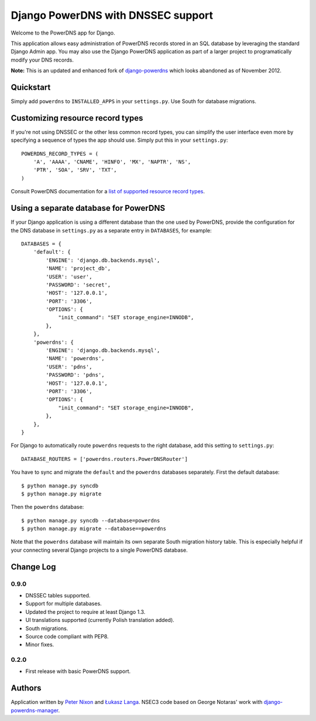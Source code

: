 Django PowerDNS with DNSSEC support
===================================

Welcome to the PowerDNS app for Django.

This application allows easy administration of PowerDNS records stored in an
SQL database by leveraging the standard Django Admin app. You may also use the
Django PowerDNS application as part of a larger project to programatically
modify your DNS records.

**Note:** This is an updated and enhanced fork of `django-powerdns
<http://pypi.python.org/pypi/django-powerdns/>`_ which looks abandoned as of
November 2012.

Quickstart
----------

Simply add ``powerdns`` to ``INSTALLED_APPS`` in your ``settings.py``. Use
South for database migrations.

Customizing resource record types
---------------------------------

If you're not using DNSSEC or the other less common record types, you can
simplify the user interface even more by specifying a sequence of types the app
should use. Simply put this in your ``settings.py``::

  POWERDNS_RECORD_TYPES = (
      'A', 'AAAA', 'CNAME', 'HINFO', 'MX', 'NAPTR', 'NS',
      'PTR', 'SOA', 'SRV', 'TXT',
  )

Consult PowerDNS documentation for a `list of supported resource record types
<http://doc.powerdns.com/types.html>`_.

Using a separate database for PowerDNS
--------------------------------------

If your Django application is using a different database than the one used by
PowerDNS, provide the configuration for the DNS database in ``settings.py`` as
a separate entry in ``DATABASES``, for example::

  DATABASES = {
      'default': {
          'ENGINE': 'django.db.backends.mysql',
          'NAME': 'project_db',
          'USER': 'user',
          'PASSWORD': 'secret',
          'HOST': '127.0.0.1',
          'PORT': '3306',
          'OPTIONS': {
              "init_command": "SET storage_engine=INNODB",
          },
      },
      'powerdns': {
          'ENGINE': 'django.db.backends.mysql',
          'NAME': 'powerdns',
          'USER': 'pdns',
          'PASSWORD': 'pdns',
          'HOST': '127.0.0.1',
          'PORT': '3306',
          'OPTIONS': {
              "init_command": "SET storage_engine=INNODB",
          },
      },
  }

For Django to automatically route ``powerdns`` requests to the right database,
add this setting to ``settings.py``::

  DATABASE_ROUTERS = ['powerdns.routers.PowerDNSRouter']

You have to sync and migrate the ``default`` and the ``powerdns`` databases
separately. First the default database::

  $ python manage.py syncdb
  $ python manage.py migrate

Then the ``powerdns`` database::

  $ python manage.py syncdb --database=powerdns
  $ python manage.py migrate --database==powerdns

Note that the ``powerdns`` database will maintain its own separate South
migration history table. This is especially helpful if your connecting several
Django projects to a single PowerDNS database.

Change Log
----------

0.9.0
~~~~~

* DNSSEC tables supported.

* Support for multiple databases.

* Updated the project to require at least Django 1.3.

* UI translations supported (currently Polish translation added).

* South migrations.

* Source code compliant with PEP8.

* Minor fixes.

0.2.0
~~~~~

* First release with basic PowerDNS support.

Authors
-------

Application written by `Peter Nixon <mailto:listuser@peternixon.net>`_ and
`Łukasz Langa <mailto:lukasz@langa.pl>`_. NSEC3 code based on George Notaras'
work with `django-powerdns-manager
<https://bitbucket.org/gnotaras/django-powerdns-manager>`_.
